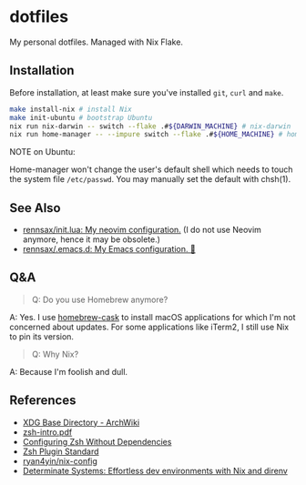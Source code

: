 #+startup: show2levels
#+html: <div><a href="https://github.com/rennsax/dotfiles/actions/workflows/test-install.yml"><img alt="GitHub Actions Workflow Status" src="https://img.shields.io/github/actions/workflow/status/rennsax/dotfiles/test-install.yml?label=Test"></a> <img alt="GitHub Release" src="https://img.shields.io/github/v/release/rennsax/dotfiles"></div>

* dotfiles

My personal dotfiles. Managed with Nix Flake.

** Installation

Before installation, at least make sure you've installed =git=, =curl= and
=make=.

#+begin_src sh
make install-nix # install Nix
make init-ubuntu # bootstrap Ubuntu
nix run nix-darwin -- switch --flake .#${DARWIN_MACHINE} # nix-darwin
nix run home-manager -- --impure switch --flake .#${HOME_MACHINE} # home-manager
#+end_src

NOTE on Ubuntu:

Home-manager won't change the user's default shell which needs to touch the
system file =/etc/passwd=. You may manually set the default with chsh(1).

** See Also

- [[https://github.com/rennsax/init.lua][rennsax/init.lua: My neovim configuration.]] (I do not use Neovim anymore, hence
  it may be obsolete.)
- [[https://github.com/rennsax/.emacs.d][rennsax/.emacs.d: My Emacs configuration. 🍓]]

** Q&A

#+begin_quote
Q: Do you use Homebrew anymore?
#+end_quote

A: Yes. I use [[https://github.com/Homebrew/homebrew-cask][homebrew-cask]] to install macOS applications for which I'm not
concerned about updates. For some applications like iTerm2, I still use Nix to
pin its version.

#+begin_quote
Q: Why Nix?
#+end_quote

A: Because I'm foolish and dull.

** References

- [[https://wiki.archlinux.org/title/XDG_Base_Directory][XDG Base Directory - ArchWiki]]
- [[https://www.ecb.torontomu.ca/guides/zsh-intro.pdf][zsh-intro.pdf]]
- [[https://thevaluable.dev/zsh-install-configure-mouseless/][Configuring Zsh Without Dependencies]]
- [[https://zdharma-continuum.github.io/Zsh-100-Commits-Club/Zsh-Plugin-Standard.html][Zsh Plugin Standard]]
- [[https://github.com/ryan4yin/nix-config][ryan4yin/nix-config]]
- [[https://determinate.systems/posts/nix-direnv/][Determinate Systems: Effortless dev environments with Nix and direnv]]
